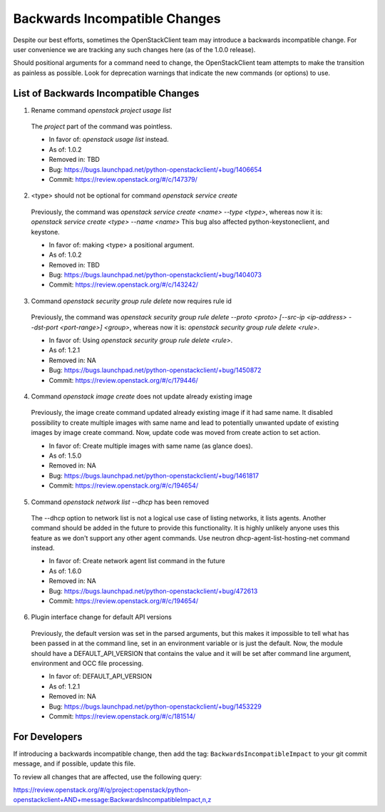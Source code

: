 ==============================
Backwards Incompatible Changes
==============================

Despite our best efforts, sometimes the OpenStackClient team may introduce a
backwards incompatible change. For user convenience we are tracking any such
changes here (as of the 1.0.0 release).

Should positional arguments for a command need to change, the OpenStackClient
team attempts to make the transition as painless as possible. Look for
deprecation warnings that indicate the new commands (or options) to use.

List of Backwards Incompatible Changes
======================================

1. Rename command `openstack project usage list`

  The `project` part of the command was pointless.

  * In favor of: `openstack usage list` instead.
  * As of: 1.0.2
  * Removed in: TBD
  * Bug: https://bugs.launchpad.net/python-openstackclient/+bug/1406654
  * Commit: https://review.openstack.org/#/c/147379/

2. <type> should not be optional for command `openstack service create`

  Previously, the command was `openstack service create <name> --type <type>`,
  whereas now it is: `openstack service create <type> --name <name>`
  This bug also affected python-keystoneclient, and keystone.

  * In favor of: making <type> a positional argument.
  * As of: 1.0.2
  * Removed in: TBD
  * Bug: https://bugs.launchpad.net/python-openstackclient/+bug/1404073
  * Commit: https://review.openstack.org/#/c/143242/

3. Command `openstack security group rule delete` now requires rule id

  Previously, the command was `openstack security group rule delete --proto
  <proto> [--src-ip <ip-address> --dst-port <port-range>] <group>`,
  whereas now it is: `openstack security group rule delete <rule>`.

  * In favor of: Using `openstack security group rule delete <rule>`.
  * As of: 1.2.1
  * Removed in: NA
  * Bug: https://bugs.launchpad.net/python-openstackclient/+bug/1450872
  * Commit: https://review.openstack.org/#/c/179446/

4. Command `openstack image create` does not update already existing image

  Previously, the image create command updated already existing image if it had
  same name. It disabled possibility to create multiple images with same name
  and lead to potentially unwanted update of existing images by image create
  command.
  Now, update code was moved from create action to set action.

  * In favor of: Create multiple images with same name (as glance does).
  * As of: 1.5.0
  * Removed in: NA
  * Bug: https://bugs.launchpad.net/python-openstackclient/+bug/1461817
  * Commit: https://review.openstack.org/#/c/194654/

5. Command `openstack network list --dhcp` has been removed

  The --dhcp option to network list is not a logical use case of listing
  networks, it lists agents.  Another command should be added in the future
  to provide this functionality.  It is highly unlikely anyone uses this
  feature as we don't support any other agent commands.  Use neutron
  dhcp-agent-list-hosting-net command instead.

  * In favor of: Create network agent list command in the future
  * As of: 1.6.0
  * Removed in: NA
  * Bug: https://bugs.launchpad.net/python-openstackclient/+bug/472613
  * Commit: https://review.openstack.org/#/c/194654/

6. Plugin interface change for default API versions

  Previously, the default version was set in the parsed arguments,
  but this makes it impossible to tell what has been passed in at the
  command line, set in an environment variable or is just the default.
  Now, the module should have a DEFAULT_API_VERSION that contains the
  value and it will be set after command line argument, environment
  and OCC file processing.

  * In favor of: DEFAULT_API_VERSION
  * As of: 1.2.1
  * Removed in: NA
  * Bug: https://bugs.launchpad.net/python-openstackclient/+bug/1453229
  * Commit: https://review.openstack.org/#/c/181514/

For Developers
==============

If introducing a backwards incompatible change, then add the tag:
``BackwardsIncompatibleImpact`` to your git commit message, and if possible,
update this file.

To review all changes that are affected, use the following query:

https://review.openstack.org/#/q/project:openstack/python-openstackclient+AND+message:BackwardsIncompatibleImpact,n,z

